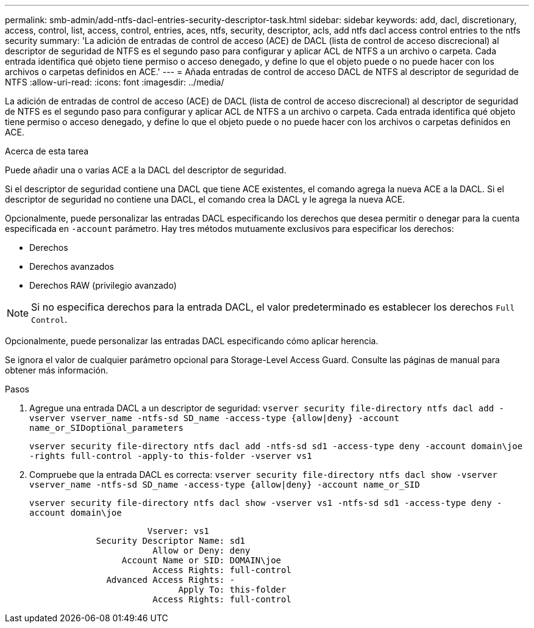 ---
permalink: smb-admin/add-ntfs-dacl-entries-security-descriptor-task.html 
sidebar: sidebar 
keywords: add, dacl, discretionary, access, control, list, access, control, entries, aces, ntfs, security, descriptor, acls, add ntfs dacl access control entries to the ntfs security 
summary: 'La adición de entradas de control de acceso (ACE) de DACL (lista de control de acceso discrecional) al descriptor de seguridad de NTFS es el segundo paso para configurar y aplicar ACL de NTFS a un archivo o carpeta. Cada entrada identifica qué objeto tiene permiso o acceso denegado, y define lo que el objeto puede o no puede hacer con los archivos o carpetas definidos en ACE.' 
---
= Añada entradas de control de acceso DACL de NTFS al descriptor de seguridad de NTFS
:allow-uri-read: 
:icons: font
:imagesdir: ../media/


[role="lead"]
La adición de entradas de control de acceso (ACE) de DACL (lista de control de acceso discrecional) al descriptor de seguridad de NTFS es el segundo paso para configurar y aplicar ACL de NTFS a un archivo o carpeta. Cada entrada identifica qué objeto tiene permiso o acceso denegado, y define lo que el objeto puede o no puede hacer con los archivos o carpetas definidos en ACE.

.Acerca de esta tarea
Puede añadir una o varias ACE a la DACL del descriptor de seguridad.

Si el descriptor de seguridad contiene una DACL que tiene ACE existentes, el comando agrega la nueva ACE a la DACL. Si el descriptor de seguridad no contiene una DACL, el comando crea la DACL y le agrega la nueva ACE.

Opcionalmente, puede personalizar las entradas DACL especificando los derechos que desea permitir o denegar para la cuenta especificada en `-account` parámetro. Hay tres métodos mutuamente exclusivos para especificar los derechos:

* Derechos
* Derechos avanzados
* Derechos RAW (privilegio avanzado)


[NOTE]
====
Si no especifica derechos para la entrada DACL, el valor predeterminado es establecer los derechos `Full Control`.

====
Opcionalmente, puede personalizar las entradas DACL especificando cómo aplicar herencia.

Se ignora el valor de cualquier parámetro opcional para Storage-Level Access Guard. Consulte las páginas de manual para obtener más información.

.Pasos
. Agregue una entrada DACL a un descriptor de seguridad: `vserver security file-directory ntfs dacl add -vserver vserver_name -ntfs-sd SD_name -access-type {allow|deny} -account name_or_SIDoptional_parameters`
+
`vserver security file-directory ntfs dacl add -ntfs-sd sd1 -access-type deny -account domain\joe -rights full-control -apply-to this-folder -vserver vs1`

. Compruebe que la entrada DACL es correcta: `vserver security file-directory ntfs dacl show -vserver vserver_name -ntfs-sd SD_name -access-type {allow|deny} -account name_or_SID`
+
`vserver security file-directory ntfs dacl show -vserver vs1 -ntfs-sd sd1 -access-type deny -account domain\joe`

+
[listing]
----
                       Vserver: vs1
             Security Descriptor Name: sd1
                        Allow or Deny: deny
                  Account Name or SID: DOMAIN\joe
                        Access Rights: full-control
               Advanced Access Rights: -
                             Apply To: this-folder
                        Access Rights: full-control
----

